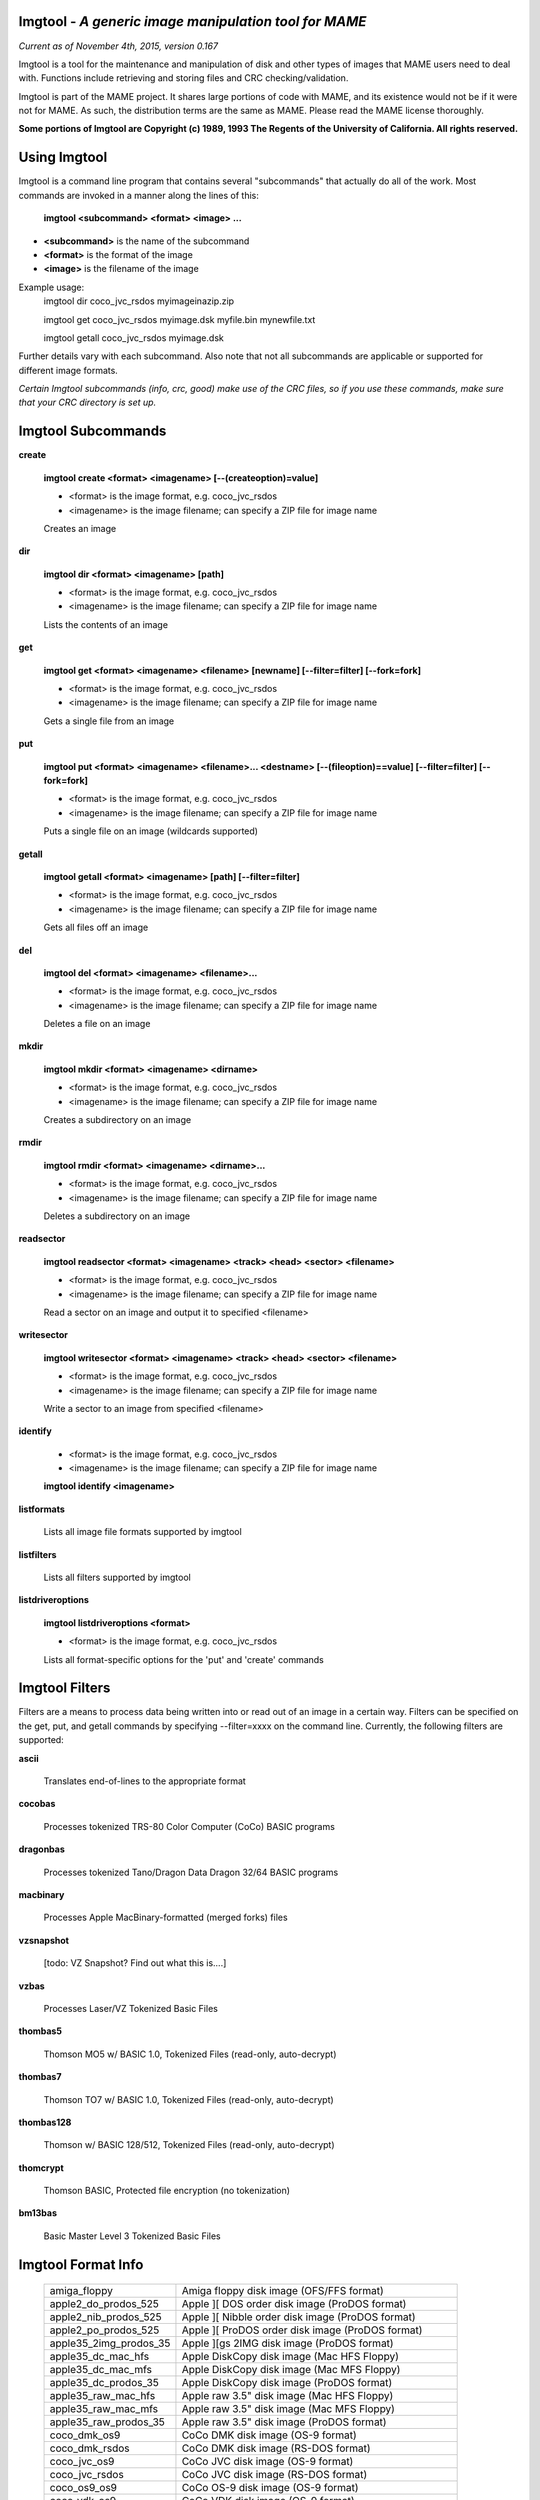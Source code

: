 Imgtool - *A generic image manipulation tool for MAME*
======================================================

*Current as of November 4th, 2015, version 0.167*


Imgtool is a tool for the maintenance and manipulation of disk and other types of images that MAME users need to deal with.  Functions include retrieving and storing files and CRC checking/validation.

Imgtool is part of the MAME project.  It shares large portions of code with MAME, and its existence would not be if it were not for MAME.  As such, the distribution terms are the same as MAME.  Please read the MAME license thoroughly. 

**Some portions of Imgtool are Copyright (c) 1989, 1993 The Regents of the University of California.  All rights reserved.**

Using Imgtool
=============

Imgtool is a command line program that contains several "subcommands" that actually do all of the work.  Most commands are invoked in a manner along the lines of this:

	**imgtool <subcommand> <format> <image> ...**

* **<subcommand>** is the name of the subcommand
* **<format>** is the format of the image
* **<image>** is the filename of the image

Example usage:
	imgtool dir coco_jvc_rsdos myimageinazip.zip
	
	imgtool get coco_jvc_rsdos myimage.dsk myfile.bin mynewfile.txt
	
	imgtool getall coco_jvc_rsdos myimage.dsk


Further details vary with each subcommand.  Also note that not all subcommands are applicable or supported for different image formats.

*Certain Imgtool subcommands (info, crc, good) make use of the CRC files, so if you use these commands, make sure that your CRC directory is set up.*


Imgtool Subcommands
===================

**create**

	**imgtool create <format> <imagename> [--(createoption)=value]**

	* <format> is the image format, e.g. coco_jvc_rsdos
	* <imagename> is the image filename; can specify a ZIP file for image name

	
	Creates an image

**dir**

	**imgtool dir <format> <imagename> [path]**

	* <format> is the image format, e.g. coco_jvc_rsdos
	* <imagename> is the image filename; can specify a ZIP file for image name

	Lists the contents of an image

**get**

	**imgtool get <format> <imagename> <filename> [newname] [--filter=filter] [--fork=fork]**

	* <format> is the image format, e.g. coco_jvc_rsdos
	* <imagename> is the image filename; can specify a ZIP file for image name
	
	Gets a single file from an image

**put**

	**imgtool put <format> <imagename> <filename>... <destname> [--(fileoption)==value] [--filter=filter] [--fork=fork]**

	* <format> is the image format, e.g. coco_jvc_rsdos
	* <imagename> is the image filename; can specify a ZIP file for image name
	
	Puts a single file on an image (wildcards supported)

**getall**

	**imgtool getall <format> <imagename> [path] [--filter=filter]**

	* <format> is the image format, e.g. coco_jvc_rsdos
	* <imagename> is the image filename; can specify a ZIP file for image name
	
	Gets all files off an image

**del**

	**imgtool del <format> <imagename> <filename>...**

	* <format> is the image format, e.g. coco_jvc_rsdos
	* <imagename> is the image filename; can specify a ZIP file for image name
	
	Deletes a file on an image

**mkdir**

	**imgtool mkdir <format> <imagename> <dirname>**

	* <format> is the image format, e.g. coco_jvc_rsdos
	* <imagename> is the image filename; can specify a ZIP file for image name
	
	Creates a subdirectory on an image

**rmdir**

	**imgtool rmdir <format> <imagename> <dirname>...**

	* <format> is the image format, e.g. coco_jvc_rsdos
	* <imagename> is the image filename; can specify a ZIP file for image name
	
	Deletes a subdirectory on an image

**readsector**

	**imgtool readsector <format> <imagename> <track> <head> <sector> <filename>**

	* <format> is the image format, e.g. coco_jvc_rsdos
	* <imagename> is the image filename; can specify a ZIP file for image name
	
	Read a sector on an image and output it to specified <filename>

**writesector**
	
	**imgtool writesector <format> <imagename> <track> <head> <sector> <filename>**

	* <format> is the image format, e.g. coco_jvc_rsdos
	* <imagename> is the image filename; can specify a ZIP file for image name

	Write a sector to an image from specified <filename>

**identify**

	* <format> is the image format, e.g. coco_jvc_rsdos
	* <imagename> is the image filename; can specify a ZIP file for image name
	
	**imgtool identify <imagename>**

**listformats**

	Lists all image file formats supported by imgtool

**listfilters**

	Lists all filters supported by imgtool

**listdriveroptions**

	**imgtool listdriveroptions <format>**

	* <format> is the image format, e.g. coco_jvc_rsdos
	
	Lists all format-specific options for the 'put' and 'create' commands



Imgtool Filters
===============

Filters are a means to process data being written into or read out of an image in a certain way.  Filters can be specified on the get, put, and getall commands by specifying --filter=xxxx on the command line.  Currently, the following filters are supported:

**ascii**

	Translates end-of-lines to the appropriate format

**cocobas**

	Processes tokenized TRS-80 Color Computer (CoCo) BASIC programs

**dragonbas**

	Processes tokenized Tano/Dragon Data Dragon 32/64 BASIC programs

**macbinary**

	Processes Apple MacBinary-formatted (merged forks) files
	
**vzsnapshot**

	[todo: VZ Snapshot? Find out what this is....]

**vzbas**

	Processes Laser/VZ Tokenized Basic Files

**thombas5**

	Thomson MO5 w/ BASIC 1.0, Tokenized Files (read-only, auto-decrypt)

**thombas7**

	Thomson TO7 w/ BASIC 1.0, Tokenized Files (read-only, auto-decrypt)

**thombas128**

	Thomson w/ BASIC 128/512, Tokenized Files (read-only, auto-decrypt)

**thomcrypt**

	Thomson BASIC, Protected file encryption (no tokenization)

**bm13bas**

	Basic Master Level 3 Tokenized Basic Files
	
Imgtool Format Info
===================

  =======================  ========================================================
  amiga_floppy             Amiga floppy disk image (OFS/FFS format)
  apple2_do_prodos_525     Apple ][ DOS order disk image (ProDOS format)
  apple2_nib_prodos_525    Apple ][ Nibble order disk image (ProDOS format)
  apple2_po_prodos_525     Apple ][ ProDOS order disk image (ProDOS format)
  apple35_2img_prodos_35   Apple ][gs 2IMG disk image (ProDOS format)
  apple35_dc_mac_hfs       Apple DiskCopy disk image (Mac HFS Floppy)
  apple35_dc_mac_mfs       Apple DiskCopy disk image (Mac MFS Floppy)
  apple35_dc_prodos_35     Apple DiskCopy disk image (ProDOS format)
  apple35_raw_mac_hfs      Apple raw 3.5" disk image (Mac HFS Floppy)
  apple35_raw_mac_mfs      Apple raw 3.5" disk image (Mac MFS Floppy)
  apple35_raw_prodos_35    Apple raw 3.5" disk image (ProDOS format)
  coco_dmk_os9             CoCo DMK disk image (OS-9 format)
  coco_dmk_rsdos           CoCo DMK disk image (RS-DOS format)
  coco_jvc_os9             CoCo JVC disk image (OS-9 format)
  coco_jvc_rsdos           CoCo JVC disk image (RS-DOS format)
  coco_os9_os9             CoCo OS-9 disk image (OS-9 format)
  coco_vdk_os9             CoCo VDK disk image (OS-9 format)
  coco_vdk_rsdos           CoCo VDK disk image (RS-DOS format)
  concept                  Concept floppy disk image
  cqm_bml3                 CopyQM floppy disk image (Basic Master Level 3 format)
  cqm_fat                  CopyQM floppy disk image (FAT format)
  cqm_mac_hfs              CopyQM floppy disk image (Mac HFS Floppy)
  cqm_mac_mfs              CopyQM floppy disk image (Mac MFS Floppy)
  cqm_os9                  CopyQM floppy disk image (OS-9 format)
  cqm_prodos_35            CopyQM floppy disk image (ProDOS format)
  cqm_prodos_525           CopyQM floppy disk image (ProDOS format)
  cqm_rsdos                CopyQM floppy disk image (RS-DOS format)
  cqm_vzdos                CopyQM floppy disk image (VZ-DOS format)
  cybiko                   Cybiko Classic File System
  cybikoxt                 Cybiko Xtreme File System
  d88_bml3                 D88 Floppy Disk image (Basic Master Level 3 format)
  d88_fat                  D88 Floppy Disk image (FAT format)
  d88_mac_hfs              D88 Floppy Disk image (Mac HFS Floppy)
  d88_mac_mfs              D88 Floppy Disk image (Mac MFS Floppy)
  d88_os9                  D88 Floppy Disk image (OS-9 format)
  d88_prodos_35            D88 Floppy Disk image (ProDOS format)
  d88_prodos_525           D88 Floppy Disk image (ProDOS format)
  d88_rsdos                D88 Floppy Disk image (RS-DOS format)
  d88_vzdos                D88 Floppy Disk image (VZ-DOS format)
  dsk_bml3                 DSK floppy disk image (Basic Master Level 3 format)
  dsk_fat                  DSK floppy disk image (FAT format)
  dsk_mac_hfs              DSK floppy disk image (Mac HFS Floppy)
  dsk_mac_mfs              DSK floppy disk image (Mac MFS Floppy)
  dsk_os9                  DSK floppy disk image (OS-9 format)
  dsk_prodos_35            DSK floppy disk image (ProDOS format)
  dsk_prodos_525           DSK floppy disk image (ProDOS format)
  dsk_rsdos                DSK floppy disk image (RS-DOS format)
  dsk_vzdos                DSK floppy disk image (VZ-DOS format)
  fdi_bml3                 Formatted Disk Image (Basic Master Level 3 format)
  fdi_fat                  Formatted Disk Image (FAT format)
  fdi_mac_hfs              Formatted Disk Image (Mac HFS Floppy)
  fdi_mac_mfs              Formatted Disk Image (Mac MFS Floppy)
  fdi_os9                  Formatted Disk Image (OS-9 format)
  fdi_prodos_35            Formatted Disk Image (ProDOS format)
  fdi_prodos_525           Formatted Disk Image (ProDOS format)
  fdi_rsdos                Formatted Disk Image (RS-DOS format)
  fdi_vzdos                Formatted Disk Image (VZ-DOS format)
  hp48                     HP48 SX/GX memory card
  imd_bml3                 IMD floppy disk image (Basic Master Level 3 format)
  imd_fat                  IMD floppy disk image (FAT format)
  imd_mac_hfs              IMD floppy disk image (Mac HFS Floppy)
  imd_mac_mfs              IMD floppy disk image (Mac MFS Floppy)
  imd_os9                  IMD floppy disk image (OS-9 format)
  imd_prodos_35            IMD floppy disk image (ProDOS format)
  imd_prodos_525           IMD floppy disk image (ProDOS format)
  imd_rsdos                IMD floppy disk image (RS-DOS format)
  imd_vzdos                IMD floppy disk image (VZ-DOS format)
  mess_hd                  MESS hard disk image
  pc99fm                   TI99 Diskette (PC99 FM format)
  pc99mfm                  TI99 Diskette (PC99 MFM format)
  pc_chd                   PC CHD disk image
  pc_dsk_fat               PC floppy disk image (FAT format)
  psionpack                Psion Organiser II Datapack
  td0_bml3                 Teledisk floppy disk image (Basic Master Level 3 format)
  td0_fat                  Teledisk floppy disk image (FAT format)
  td0_mac_hfs              Teledisk floppy disk image (Mac HFS Floppy)
  td0_mac_mfs              Teledisk floppy disk image (Mac MFS Floppy)
  td0_os9                  Teledisk floppy disk image (OS-9 format)
  td0_prodos_35            Teledisk floppy disk image (ProDOS format)
  td0_prodos_525           Teledisk floppy disk image (ProDOS format)
  td0_rsdos                Teledisk floppy disk image (RS-DOS format)
  td0_vzdos                Teledisk floppy disk image (VZ-DOS format)
  thom_fd                  Thomson .fd disk image, BASIC format
  thom_qd                  Thomson .qd disk image, BASIC format
  thom_sap                 Thomson .sap disk image, BASIC format
  ti990hd                  TI990 Hard Disk
  ti99_old                 TI99 Diskette (old MESS format)
  ti99hd                   TI99 Harddisk
  v9t9                     TI99 Diskette (V9T9 format)
  vtech1_vzdos             Laser/VZ disk image (VZ-DOS format)
  =======================  ========================================================


Driver specific options for module 'amiga_floppy':

No image specific file options

Image specific creation options (usable on the 'create' command):


================ ============================== =============================================================
Option           Allowed values                 Description
---------------- ------------------------------ -------------------------------------------------------------
--density        dd/hd                          Density
--filesystem     ofs/ffs                        File system
--mode           none/intl/dirc                 File system options
================ ============================== =============================================================




Driver specific options for module 'apple2_do_prodos_525':

No image specific file options

Image specific creation options (usable on the 'create' command):

================ ============================== =============================================================
Option           Allowed values                 Description
---------------- ------------------------------ -------------------------------------------------------------
--heads          1                              Heads
--tracks         35                             Tracks
--sectors        16                             Sectors
--sectorlength   256                            Sector Bytes
--firstsectorid  0                              First Sector
================ ============================== =============================================================


Driver specific options for module 'apple2_nib_prodos_525':

No image specific file options

Image specific creation options (usable on the 'create' command):

================ ============================== =============================================================
Option           Allowed values                 Description
---------------- ------------------------------ -------------------------------------------------------------
--heads          1                              Heads
--tracks         35                             Tracks
--sectors        16                             Sectors
--sectorlength   256                            Sector Bytes
--firstsectorid  0                              First Sector
================ ============================== =============================================================


Driver specific options for module 'apple2_po_prodos_525':

No image specific file options

Image specific creation options (usable on the 'create' command):

================ ============================== =============================================================
Option           Allowed values                 Description
---------------- ------------------------------ -------------------------------------------------------------
--heads          1                              Heads
--tracks         35                             Tracks
--sectors        16                             Sectors
--sectorlength   256                            Sector Bytes
--firstsectorid  0                              First Sector
================ ============================== =============================================================


Driver specific options for module 'apple35_2img_prodos_35':

No image specific file options

Image specific creation options (usable on the 'create' command):

================ ============================== =============================================================
Option           Allowed values                 Description
---------------- ------------------------------ -------------------------------------------------------------
--heads          1-2                            Heads
--tracks         80                             Tracks
--sectorlength   512                            Sector Bytes
--firstsectorid  0                              First Sector
================ ============================== =============================================================


Driver specific options for module 'apple35_dc_mac_hfs':

No image specific file options

Image specific creation options (usable on the 'create' command):

================ ============================== =============================================================
Option           Allowed values                 Description
---------------- ------------------------------ -------------------------------------------------------------
--heads          1-2                            Heads
--tracks         80                             Tracks
--sectorlength   512                            Sector Bytes
--firstsectorid  0                              First Sector
================ ============================== =============================================================


Driver specific options for module 'apple35_dc_mac_mfs':

No image specific file options

Image specific creation options (usable on the 'create' command):

================ ============================== =============================================================
Option           Allowed values                 Description
---------------- ------------------------------ -------------------------------------------------------------
--heads          1-2                            Heads
--tracks         80                             Tracks
--sectorlength   512                            Sector Bytes
--firstsectorid  0                              First Sector
================ ============================== =============================================================


Driver specific options for module 'apple35_dc_prodos_35':

No image specific file options

Image specific creation options (usable on the 'create' command):

================ ============================== =============================================================
Option           Allowed values                 Description
---------------- ------------------------------ -------------------------------------------------------------
--heads          1-2                            Heads
--tracks         80                             Tracks
--sectorlength   512                            Sector Bytes
--firstsectorid  0                              First Sector
================ ============================== =============================================================


Driver specific options for module 'apple35_raw_mac_hfs':

No image specific file options

Image specific creation options (usable on the 'create' command):

================ ============================== =============================================================
Option           Allowed values                 Description
---------------- ------------------------------ -------------------------------------------------------------
--heads          1-2                            Heads
--tracks         80                             Tracks
--sectorlength   512                            Sector Bytes
--firstsectorid  0                              First Sector
================ ============================== =============================================================


Driver specific options for module 'apple35_raw_mac_mfs':

No image specific file options

Image specific creation options (usable on the 'create' command):

================ ============================== =============================================================
Option           Allowed values                 Description
---------------- ------------------------------ -------------------------------------------------------------
--heads          1-2                            Heads
--tracks         80                             Tracks
--sectorlength   512                            Sector Bytes
--firstsectorid  0                              First Sector
================ ============================== =============================================================


Driver specific options for module 'apple35_raw_prodos_35':

No image specific file options

Image specific creation options (usable on the 'create' command):

================ ============================== =============================================================
Option           Allowed values                 Description
---------------- ------------------------------ -------------------------------------------------------------
--heads          1-2                            Heads
--tracks         80                             Tracks
--sectorlength   512                            Sector Bytes
--firstsectorid  0                              First Sector
================ ============================== =============================================================


Driver specific options for module 'coco_dmk_os9':

No image specific file options

Image specific creation options (usable on the 'create' command):

================ =============================== =============================================================
Option           Allowed values                  Description
---------------- ------------------------------- -------------------------------------------------------------
--heads          1-2                             Heads
--tracks         35-255                          Tracks
--sectors        1-18                            Sectors
--sectorlength   128/256/512/1024/2048/4096/8192 Sector Bytes
--interleave     0-17                            Interleave
--firstsectorid  0-1                             First Sector
================ =============================== =============================================================


Driver specific options for module 'coco_dmk_rsdos':

Image specific file options (usable on the 'put' command):

================ ============================== =============================================================
Option           Allowed values                 Description
---------------- ------------------------------ -------------------------------------------------------------
--ftype          basic/data/binary/assembler    File type
--ascii          ascii/binary                   Ascii flag
================ ============================== =============================================================

Image specific creation options (usable on the 'create' command):

================ =============================== =============================================================
Option           Allowed values                  Description
---------------- ------------------------------- -------------------------------------------------------------
--heads          1-2                             Heads
--tracks         35-255                          Tracks
--sectors        1-18                            Sectors
--sectorlength   128/256/512/1024/2048/4096/8192 Sector Bytes
--interleave     0-17                            Interleave
--firstsectorid  0-1                             First Sector
================ =============================== =============================================================


Driver specific options for module 'coco_jvc_os9':

No image specific file options

Image specific creation options (usable on the 'create' command):

================ ============================== =============================================================
Option           Allowed values                 Description
---------------- ------------------------------ -------------------------------------------------------------
--heads          1-2                            Heads
--tracks         35-255                         Tracks
--sectors        1-255                          Sectors
--sectorlength   128/256/512/1024               Sector Bytes
--firstsectorid  0-1                            First Sector
================ ============================== =============================================================


Driver specific options for module 'coco_jvc_rsdos':

Image specific file options (usable on the 'put' command):

================ ============================== =============================================================
Option           Allowed values                 Description
---------------- ------------------------------ -------------------------------------------------------------
--ftype          basic/data/binary/assembler    File type
--ascii          ascii/binary                   Ascii flag
================ ============================== =============================================================

Image specific creation options (usable on the 'create' command):

================ ============================== =============================================================
Option           Allowed values                 Description
---------------- ------------------------------ -------------------------------------------------------------
--heads          1-2                            Heads
--tracks         35-255                         Tracks
--sectors        1-255                          Sectors
--sectorlength   128/256/512/1024               Sector Bytes
--firstsectorid  0-1                            First Sector
================ ============================== =============================================================


Driver specific options for module 'coco_os9_os9':

No image specific file options

Image specific creation options (usable on the 'create' command):

================ ============================== =============================================================
Option           Allowed values                 Description
---------------- ------------------------------ -------------------------------------------------------------
--heads          1-2                            Heads
--tracks         35-255                         Tracks
--sectors        1-255                          Sectors
--sectorlength   128/256/512/1024               Sector Bytes
--firstsectorid  1                              First Sector
================ ============================== =============================================================



Driver specific options for module 'coco_vdk_os9':

No image specific file options

Image specific creation options (usable on the 'create' command):

================ ============================== =============================================================
Option           Allowed values                 Description
---------------- ------------------------------ -------------------------------------------------------------
--heads          1-2                            Heads
--tracks         35-255                         Tracks
--sectors        18                             Sectors
--sectorlength   256                            Sector Bytes
--firstsectorid  1                              First Sector
================ ============================== =============================================================



Driver specific options for module 'coco_vdk_rsdos':

Image specific file options (usable on the 'put' command):

================ ============================== =============================================================
Option           Allowed values                 Description
---------------- ------------------------------ -------------------------------------------------------------
--ftype          basic/data/binary/assembler    File type
--ascii          ascii/binary                   Ascii flag
================ ============================== =============================================================


Image specific creation options (usable on the 'create' command):

================ ============================== =============================================================
Option           Allowed values                 Description
---------------- ------------------------------ -------------------------------------------------------------
--heads          1-2                            Heads
--tracks         35-255                         Tracks
--sectors        18                             Sectors
--sectorlength   256                            Sector Bytes
--firstsectorid  1                              First Sector
================ ============================== =============================================================



Driver specific options for module 'concept':

No image specific file options

No image specific creation options


Driver specific options for module 'cqm_bml3':

Image specific file options (usable on the 'put' command):

================ ============================== =============================================================
Option           Allowed values                 Description
---------------- ------------------------------ -------------------------------------------------------------
--ftype          basic/data/binary/assembler    File type
--ascii          ascii/binary                   Ascii flag
================ ============================== =============================================================


No image specific creation options


Driver specific options for module 'cqm_fat':

No image specific file options

No image specific creation options


Driver specific options for module 'cqm_mac_hfs':

No image specific file options

No image specific creation options


Driver specific options for module 'cqm_mac_mfs':

No image specific file options

No image specific creation options


Driver specific options for module 'cqm_os9':

No image specific file options

No image specific creation options


Driver specific options for module 'cqm_prodos_35':

No image specific file options

No image specific creation options


Driver specific options for module 'cqm_prodos_525':

No image specific file options

No image specific creation options


Driver specific options for module 'cqm_rsdos':

Image specific file options (usable on the 'put' command):

================ ============================== =============================================================
Option           Allowed values                 Description
---------------- ------------------------------ -------------------------------------------------------------
--ftype          basic/data/binary/assembler    File type
--ascii          ascii/binary                   Ascii flag
================ ============================== =============================================================


No image specific creation options


Driver specific options for module 'cqm_vzdos':

Image specific file options (usable on the 'put' command):

================ ============================== =============================================================
Option           Allowed values                 Description
---------------- ------------------------------ -------------------------------------------------------------
--ftype          basic/binary/data              File type
--fname          intern/extern                  Filename
================ ============================== =============================================================


No image specific creation options


Driver specific options for module 'cybiko':

No image specific file options

Image specific creation options (usable on the 'create' command):

================ ============================== =============================================================
Option           Allowed values                 Description
---------------- ------------------------------ -------------------------------------------------------------
--flash          AT45DB041/AT45DB081/AT45DB161  Flash Type
================ ============================== =============================================================



Driver specific options for module 'cybikoxt':

No image specific file options

No image specific creation options


Driver specific options for module 'd88_bml3':

Image specific file options (usable on the 'put' command):

================ ============================== =============================================================
Option           Allowed values                 Description
---------------- ------------------------------ -------------------------------------------------------------
--ftype          basic/data/binary/assembler    File type
--ascii          ascii/binary                   Ascii flag
================ ============================== =============================================================


No image specific creation options


Driver specific options for module 'd88_fat':

No image specific file options

No image specific creation options


Driver specific options for module 'd88_mac_hfs':

No image specific file options

No image specific creation options


Driver specific options for module 'd88_mac_mfs':

No image specific file options

No image specific creation options


Driver specific options for module 'd88_os9':

No image specific file options

No image specific creation options


Driver specific options for module 'd88_prodos_35':

No image specific file options

No image specific creation options


Driver specific options for module 'd88_prodos_525':

No image specific file options

No image specific creation options


Driver specific options for module 'd88_rsdos':

Image specific file options (usable on the 'put' command):

================ ============================== =============================================================
Option           Allowed values                 Description
---------------- ------------------------------ -------------------------------------------------------------
--ftype          basic/data/binary/assembler    File type
--ascii          ascii/binary                   Ascii flag
================ ============================== =============================================================


No image specific creation options


Driver specific options for module 'd88_vzdos':

Image specific file options (usable on the 'put' command):

================ ============================== =============================================================
Option           Allowed values                 Description
---------------- ------------------------------ -------------------------------------------------------------
--ftype          basic/binary/data              File type
--fname          intern/extern                  Filename
================ ============================== =============================================================

No image specific creation options


Driver specific options for module 'dsk_bml3':

Image specific file options (usable on the 'put' command):

================ ============================== =============================================================
Option           Allowed values                 Description
---------------- ------------------------------ -------------------------------------------------------------
--ftype          basic/data/binary/assembler    File type
--ascii          ascii/binary                   Ascii flag
================ ============================== =============================================================


No image specific creation options


Driver specific options for module 'dsk_fat':

No image specific file options

No image specific creation options


Driver specific options for module 'dsk_mac_hfs':

No image specific file options

No image specific creation options


Driver specific options for module 'dsk_mac_mfs':

No image specific file options

No image specific creation options


Driver specific options for module 'dsk_os9':

No image specific file options

No image specific creation options


Driver specific options for module 'dsk_prodos_35':

No image specific file options

No image specific creation options


Driver specific options for module 'dsk_prodos_525':

No image specific file options

No image specific creation options


Driver specific options for module 'dsk_rsdos':

Image specific file options (usable on the 'put' command):

================ ============================== =============================================================
Option           Allowed values                 Description
---------------- ------------------------------ -------------------------------------------------------------
--ftype          basic/data/binary/assembler    File type
--ascii          ascii/binary                   Ascii flag
================ ============================== =============================================================


No image specific creation options


Driver specific options for module 'dsk_vzdos':

Image specific file options (usable on the 'put' command):

================ ============================== =============================================================
Option           Allowed values                 Description
---------------- ------------------------------ -------------------------------------------------------------
--ftype          basic/binary/data              File type
--fname          intern/extern                  Filename
================ ============================== =============================================================


No image specific creation options


Driver specific options for module 'fdi_bml3':

Image specific file options (usable on the 'put' command):

================ ============================== =============================================================
Option           Allowed values                 Description
---------------- ------------------------------ -------------------------------------------------------------
--ftype          basic/data/binary/assembler    File type
--ascii          ascii/binary                   Ascii flag
================ ============================== =============================================================


No image specific creation options


Driver specific options for module 'fdi_fat':

No image specific file options

No image specific creation options


Driver specific options for module 'fdi_mac_hfs':

No image specific file options

No image specific creation options


Driver specific options for module 'fdi_mac_mfs':

No image specific file options

No image specific creation options


Driver specific options for module 'fdi_os9':

No image specific file options

No image specific creation options


Driver specific options for module 'fdi_prodos_35':

No image specific file options

No image specific creation options


Driver specific options for module 'fdi_prodos_525':

No image specific file options

No image specific creation options


Driver specific options for module 'fdi_rsdos':

Image specific file options (usable on the 'put' command):

================ ============================== =============================================================
Option           Allowed values                 Description
---------------- ------------------------------ -------------------------------------------------------------
--ftype          basic/data/binary/assembler    File type
--ascii          ascii/binary                   Ascii flag
================ ============================== =============================================================


No image specific creation options


Driver specific options for module 'fdi_vzdos':

Image specific file options (usable on the 'put' command):

================ ============================== =============================================================
Option           Allowed values                 Description
---------------- ------------------------------ -------------------------------------------------------------
--ftype          basic/binary/data              File type
--fname          intern/extern                  Filename
================ ============================== =============================================================


No image specific creation options


Driver specific options for module 'hp48':

No image specific file options

Image specific creation options (usable on the 'create' command):

================ ================================ =============================================================
Option           Allowed values                   Description
---------------- -------------------------------- -------------------------------------------------------------
--size           32/64/128/256/512/1024/2048/4096 Size in KB
================ ================================ =============================================================



Driver specific options for module 'imd_bml3':

Image specific file options (usable on the 'put' command):

================ ============================== =============================================================
Option           Allowed values                 Description
---------------- ------------------------------ -------------------------------------------------------------
--ftype          basic/data/binary/assembler    File type
--ascii          ascii/binary                   Ascii flag
================ ============================== =============================================================


No image specific creation options


Driver specific options for module 'imd_fat':

No image specific file options

No image specific creation options


Driver specific options for module 'imd_mac_hfs':

No image specific file options

No image specific creation options


Driver specific options for module 'imd_mac_mfs':

No image specific file options

No image specific creation options


Driver specific options for module 'imd_os9':

No image specific file options

No image specific creation options


Driver specific options for module 'imd_prodos_35':

No image specific file options

No image specific creation options


Driver specific options for module 'imd_prodos_525':

No image specific file options

No image specific creation options


Driver specific options for module 'imd_rsdos':

Image specific file options (usable on the 'put' command):

================ ============================== =============================================================
Option           Allowed values                 Description
---------------- ------------------------------ -------------------------------------------------------------
--ftype          basic/data/binary/assembler    File type
--ascii          ascii/binary                   Ascii flag
================ ============================== =============================================================


No image specific creation options


Driver specific options for module 'imd_vzdos':

Image specific file options (usable on the 'put' command):

================ ============================== =============================================================
Option           Allowed values                 Description
---------------- ------------------------------ -------------------------------------------------------------
--ftype          basic/binary/data              File type
--fname          intern/extern                  Filename
================ ============================== =============================================================


No image specific creation options


Driver specific options for module 'mess_hd':

No image specific file options

Image specific creation options (usable on the 'create' command):

================ ================================================= =============================================================
Option           Allowed values                                    Description
---------------- ------------------------------------------------- -------------------------------------------------------------
--blocksize      1-2048                                            Sectors Per Block
--cylinders      1-65536                                           Cylinders
--heads          1-64                                              Heads
--sectors        1-4096                                            Total Sectors
--seclen         128/256/512/1024/2048/4096/8192/16384/32768/65536 Sector Bytes
================ ================================================= =============================================================


Driver specific options for module 'pc99fm':

No image specific file options

No image specific creation options


Driver specific options for module 'pc99mfm':

No image specific file options

No image specific creation options


Driver specific options for module 'pc_chd':

No image specific file options

Image specific creation options (usable on the 'create' command):

================ ====================================================================== =============================================================
Option           Allowed values                                                         Description
---------------- ---------------------------------------------------------------------- -------------------------------------------------------------
--cylinders      10/20/30/40/50/60/70/80/90/100/110/120/130/140/150/160/170/180/190/200 Cylinders
--heads          1-16                                                                   Heads
--sectors        1-63                                                                   Sectors
================ ====================================================================== =============================================================


Driver specific options for module 'pc_dsk_fat':

No image specific file options

Image specific creation options (usable on the 'create' command):

================ ============================== =============================================================
Option           Allowed values                 Description
---------------- ------------------------------ -------------------------------------------------------------
--heads          1-2                            Heads
--tracks         40/80                          Tracks
--sectors        8/9/10/15/18/36                Sectors
================ ============================== =============================================================


Driver specific options for module 'psionpack':

Image specific file options (usable on the 'put' command):

================ ============================== =============================================================
Option           Allowed values                 Description
---------------- ------------------------------ -------------------------------------------------------------
--type           OB3/OPL/ODB                    file type
--id             0/145-255                      File ID
================ ============================== =============================================================


Image specific creation options (usable on the 'create' command):

================ ============================== =============================================================
Option           Allowed values                 Description
---------------- ------------------------------ -------------------------------------------------------------
--size           8k/16k/32k/64k/128k            datapack size
--ram            0/1                            EPROM/RAM datapack
--paged          0/1                            linear/paged datapack
--protect        0/1                            write-protected datapack
--boot           0/1                            bootable datapack
--copy           0/1                            copyable datapack
================ ============================== =============================================================


Driver specific options for module 'td0_bml3':

Image specific file options (usable on the 'put' command):

================ ============================== =============================================================
Option           Allowed values                 Description
---------------- ------------------------------ -------------------------------------------------------------
--ftype          basic/data/binary/assembler    File type
--ascii          ascii/binary                   Ascii flag
================ ============================== =============================================================


No image specific creation options


Driver specific options for module 'td0_fat':

No image specific file options

No image specific creation options


Driver specific options for module 'td0_mac_hfs':

No image specific file options

No image specific creation options


Driver specific options for module 'td0_mac_mfs':

No image specific file options

No image specific creation options


Driver specific options for module 'td0_os9':

No image specific file options

No image specific creation options


Driver specific options for module 'td0_prodos_35':

No image specific file options

No image specific creation options


Driver specific options for module 'td0_prodos_525':

No image specific file options

No image specific creation options


Driver specific options for module 'td0_rsdos':

Image specific file options (usable on the 'put' command):

================ ============================== =============================================================
Option           Allowed values                 Description
---------------- ------------------------------ -------------------------------------------------------------
--ftype          basic/data/binary/assembler    File type
--ascii          ascii/binary                   Ascii flag
================ ============================== =============================================================


No image specific creation options


Driver specific options for module 'td0_vzdos':

Image specific file options (usable on the 'put' command):

================ ============================== =============================================================
Option           Allowed values                 Description
---------------- ------------------------------ -------------------------------------------------------------
--ftype          basic/binary/data              File type
--fname          intern/extern                  Filename
================ ============================== =============================================================


No image specific creation options


Driver specific options for module 'thom_fd':

Image specific file options (usable on the 'put' command):

================ ============================== =============================================================
Option           Allowed values                 Description
---------------- ------------------------------ -------------------------------------------------------------
--ftype          auto/B/D/M/A                   File type
--format         auto/B/A                       Format flag
--comment        (string)                       Comment
================ ============================== =============================================================

Image specific creation options (usable on the 'create' command):

================ ============================== =============================================================
Option           Allowed values                 Description
---------------- ------------------------------ -------------------------------------------------------------
--heads          1-2                            Heads
--tracks         40/80                          Tracks
--density        SD/DD                          Density
--name           (string)                       Floppy name
================ ============================== =============================================================


Driver specific options for module 'thom_qd':

Image specific file options (usable on the 'put' command):

================ ============================== =============================================================
Option           Allowed values                 Description
---------------- ------------------------------ -------------------------------------------------------------
--ftype          auto/B/D/M/A                   File type
--format         auto/B/A                       Format flag
--comment        (string)                       Comment
================ ============================== =============================================================

Image specific creation options (usable on the 'create' command):

================ ============================== =============================================================
Option           Allowed values                 Description
---------------- ------------------------------ -------------------------------------------------------------
--heads          1-2                            Heads
--tracks         25                             Tracks
--density        SD/DD                          Density
--name           (string)                       Floppy name
================ ============================== =============================================================


Driver specific options for module 'thom_sap':

Image specific file options (usable on the 'put' command):

================ ============================== =============================================================
Option           Allowed values                 Description
---------------- ------------------------------ -------------------------------------------------------------
--ftype          auto/B/D/M/A                   File type
--format         auto/B/A                       Format flag
--comment        (string)                       Comment
================ ============================== =============================================================


Image specific creation options (usable on the 'create' command):

================ ============================== =============================================================
Option           Allowed values                 Description
---------------- ------------------------------ -------------------------------------------------------------
--heads          1                              Heads
--tracks         40/80                          Tracks
--density        SD/DD                          Density
--name           (string)                       Floppy name
================ ============================== =============================================================


Driver specific options for module 'ti990hd':

No image specific file options

Image specific creation options (usable on the 'create' command):

================   ============================== =============================================================
Option             Allowed values                 Description
----------------   ------------------------------ -------------------------------------------------------------
--cylinders        1-2047                         Cylinders
--heads            1-31                           Heads
--sectors          1-256                          Sectors
--bytes per sector (typically 25256-512 256-512   Bytes Per Sector [Todo: This section is glitched in imgtool]
================   ============================== =============================================================


Driver specific options for module 'ti99_old':

No image specific file options

Image specific creation options (usable on the 'create' command):

================ ============================== =============================================================
Option           Allowed values                 Description
---------------- ------------------------------ -------------------------------------------------------------
--sides          1-2                            Sides
--tracks         1-80                           Tracks
--sectors        1-36                           Sectors (1->9 for SD, 1->18 for DD, 1->36 for HD)
--protection     0-1                            Protection (0 for normal, 1 for protected)
--density        Auto/SD/DD/HD                  Density
================ ============================== =============================================================


Driver specific options for module 'ti99hd':

No image specific file options

No image specific creation options


Driver specific options for module 'v9t9':

No image specific file options

Image specific creation options (usable on the 'create' command):

================ ============================== =============================================================
Option           Allowed values                 Description
---------------- ------------------------------ -------------------------------------------------------------
--sides          1-2                            Sides
--tracks         1-80                           Tracks
--sectors        1-36                           Sectors (1->9 for SD, 1->18 for DD, 1->36 for HD)
--protection     0-1                            Protection (0 for normal, 1 for protected)
--density        Auto/SD/DD/HD                  Density
================ ============================== =============================================================



Driver specific options for module 'vtech1_vzdos':

Image specific file options (usable on the 'put' command):

================ ============================== =============================================================
Option           Allowed values                 Description
---------------- ------------------------------ -------------------------------------------------------------
--ftype          basic/binary/data              File type
--fname          intern/extern                  Filename
================ ============================== =============================================================


Image specific creation options (usable on the 'create' command):

================ ============================== =============================================================
Option           Allowed values                 Description
---------------- ------------------------------ -------------------------------------------------------------
--heads          1                              Heads
--tracks         40                             Tracks
--sectors        16                             Sectors
--sectorlength   154                            Sector Bytes
--firstsectorid  0                              First Sector
================ ============================== =============================================================



  
[todo: fill out the command structures, describe commands better. These descriptions came from the imgtool.txt file and are barebones]
[todo: merge the two lists better]